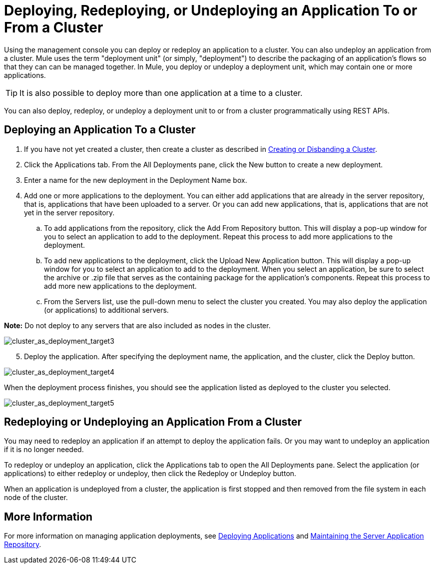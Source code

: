 = Deploying, Redeploying, or Undeploying an Application To or From a Cluster

Using the management console you can deploy or redeploy an application to a cluster. You can also undeploy an application from a cluster. Mule uses the term "deployment unit" (or simply, "deployment") to describe the packaging of an application's flows so that they can can be managed together. In Mule, you deploy or undeploy a deployment unit, which may contain one or more applications.

[TIP]
It is also possible to deploy more than one application at a time to a cluster.

You can also deploy, redeploy, or undeploy a deployment unit to or from a cluster programmatically using REST APIs. 

== Deploying an Application To a Cluster

. If you have not yet created a cluster, then create a cluster as described in link:/documentation/display/current/Creating+or+Disbanding+a+Cluster[Creating or Disbanding a Cluster].

. Click the Applications tab. From the All Deployments pane, click the New button to create a new deployment.

. Enter a name for the new deployment in the Deployment Name box.

. Add one or more applications to the deployment. You can either add applications that are already in the server repository, that is, applications that have been uploaded to a server. Or you can add new applications, that is, applications that are not yet in the server repository.

.. To add applications from the repository, click the Add From Repository button. This will display a pop-up window for you to select an application to add to the deployment. Repeat this process to add more applications to the deployment.

.. To add new applications to the deployment, click the Upload New Application button. This will display a pop-up window for you to select an application to add to the deployment. When you select an application, be sure to select the archive or .zip file that serves as the containing package for the application's components. Repeat this process to add more new applications to the deployment.
.. From the Servers list, use the pull-down menu to select the cluster you created. You may also deploy the application (or applications) to additional servers.

*Note:* Do not deploy to any servers that are also included as nodes in the cluster.

image:cluster_as_deployment_target3.png[cluster_as_deployment_target3]

[start=5]
. Deploy the application. After specifying the deployment name, the application, and the cluster, click the Deploy button.

image:cluster_as_deployment_target4.png[cluster_as_deployment_target4]

When the deployment process finishes, you should see the application listed as deployed to the cluster you selected.

image:cluster_as_deployment_target5.png[cluster_as_deployment_target5]

== Redeploying or Undeploying an Application From a Cluster

You may need to redeploy an application if an attempt to deploy the application fails. Or you may want to undeploy an application if it is no longer needed.

To redeploy or undeploy an application, click the Applications tab to open the All Deployments pane. Select the application (or applications) to either redeploy or undeploy, then click the Redeploy or Undeploy button.

When an application is undeployed from a cluster, the application is first stopped and then removed from the file system in each node of the cluster.

== More Information

For more information on managing application deployments, see link:/documentation/display/current/Deploying+Applications[Deploying Applications] and link:/documentation/display/current/Maintaining+the+Server+Application+Repository[Maintaining the Server Application Repository].
